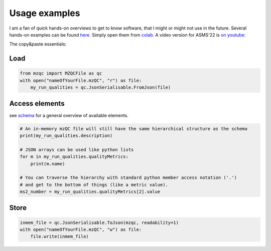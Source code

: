 Usage examples
**************
I am a fan of quick hands-on overviews to get to know software, that I might or might not use in the future.
Several hands-on examples can be found `here. <https://github.com/MS-Quality-hub/pymzqc/tree/main/jupyter>`_ 
Simply open them from `colab. <https://colab.research.google.com/>`_ 
A video version for ASMS'22 is `on youtube: <https://www.youtube.com/watch?v=vZXJuPl2yGw>`_

The copy&paste essentials:

Load
------------------------------

.. code-block:: python

    from mzqc import MZQCFile as qc
    with open("nameOfYourFile.mzQC", "r") as file:
        my_run_qualities = qc.JsonSerialisable.FromJson(file)

Access elements
------------------------------
see `schema <https://github.com/HUPO-PSI/mzQC/tree/main/schema>`_ for a general overview of available elements.

.. code-block:: python

    # An in-memory mzQC file will still have the same hierarchical structure as the schema
    print(my_run_qualities.description)

    # JSON arrays can be used like python lists
    for m in my_run_qualities.qualityMetrics:
        print(m.name)

    # You can traverse the hierarchy with standard python member access notation ('.') 
    # and get to the bottom of things (like a metric value).
    ms2_number = my_run_qualities.qualityMetrics[2].value

Store
------------------------------

.. code-block:: python

    inmem_file = qc.JsonSerialisable.ToJson(mzqc, readability=1)
    with open("nameOfYourFile.mzQC", "w") as file:
        file.write(inmem_file)
